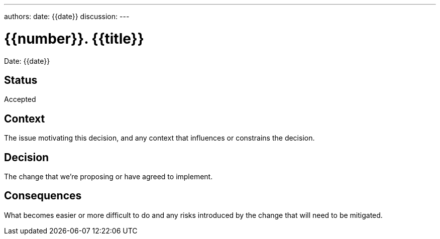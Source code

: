 ---
authors:
date: {{date}}
discussion:
---

= {{number}}. {{title}}

Date: {{date}}

== Status

Accepted

== Context

The issue motivating this decision, and any context that influences or constrains the decision.

== Decision

The change that we're proposing or have agreed to implement.

== Consequences

What becomes easier or more difficult to do and any risks introduced by the change that will need to be mitigated.
